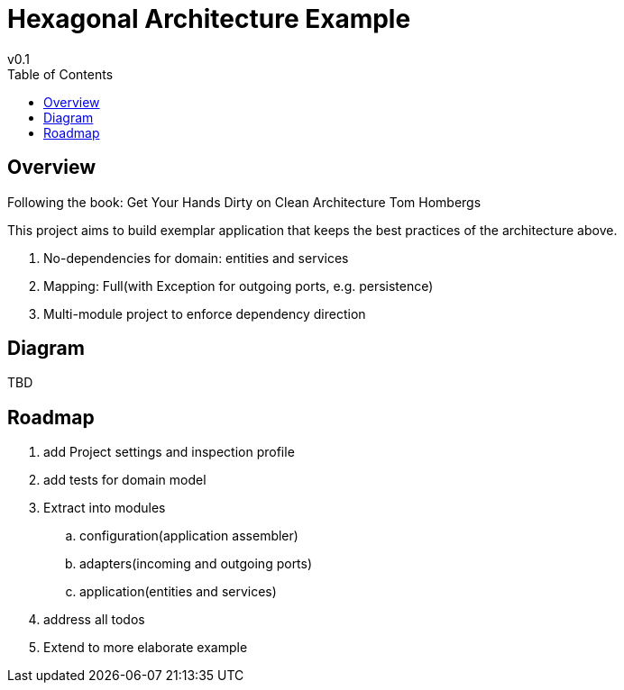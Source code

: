 = Hexagonal Architecture Example
v0.1
:toc:

== Overview

Following the book:
Get Your Hands Dirty on Clean Architecture Tom Hombergs

This project aims to build exemplar application that keeps the best practices of the architecture above.

. No-dependencies for domain: entities and services
. Mapping: Full(with Exception for outgoing ports, e.g. persistence)
. Multi-module project to enforce dependency direction

== Diagram

TBD

== Roadmap

. add Project settings and inspection profile
. add tests for domain model
. Extract into modules
.. configuration(application assembler)
.. adapters(incoming and outgoing ports)
.. application(entities and services)

. address all todos
. Extend to more elaborate example
